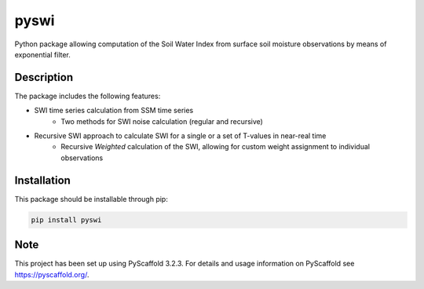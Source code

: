 *****
pyswi
*****

Python package allowing computation of the Soil Water Index from surface soil moisture observations by means of exponential filter.

Description
===========

The package includes the following features:

* SWI time series calculation from SSM time series
    * Two methods for SWI noise calculation (regular and recursive) 
* Recursive SWI approach to calculate SWI for a single or a set of T-values in near-real time
    * Recursive *Weighted* calculation of the SWI, allowing for custom weight assignment to individual observations

Installation
============
This package should be installable through pip:

.. code-block:: python

    pip install pyswi

Note
====

This project has been set up using PyScaffold 3.2.3. For details and usage
information on PyScaffold see https://pyscaffold.org/.
